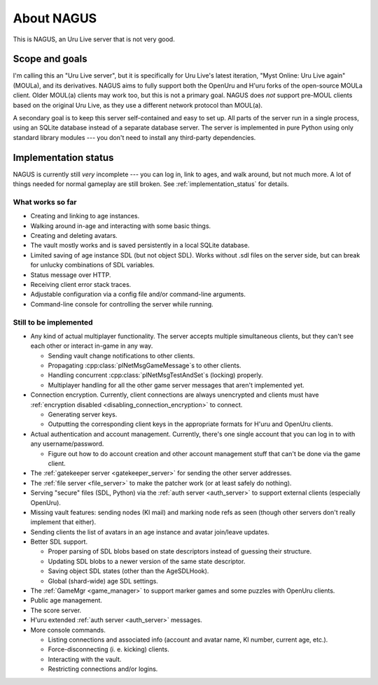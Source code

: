 About NAGUS
===========

This is NAGUS, an Uru Live server that is not very good.

Scope and goals
---------------

I'm calling this an "Uru Live server",
but it is specifically for Uru Live's latest iteration,
"Myst Online: Uru Live again" (MOULa),
and its derivatives.
NAGUS aims to fully support both the OpenUru and H'uru forks of the open-source MOULa client.
Older MOUL(a) clients may work too,
but this is not a primary goal.
NAGUS does *not* support pre-MOUL clients based on the original Uru Live,
as they use a different network protocol than MOUL(a).

A secondary goal is to keep this server self-contained and easy to set up.
All parts of the server run in a single process,
using an SQLite database instead of a separate database server.
The server is implemented in pure Python using only standard library modules ---
you don't need to install any third-party dependencies.

.. _implementation_status:

Implementation status
---------------------

NAGUS is currently still *very* incomplete ---
you can log in,
link to ages,
and walk around,
but not much more.
A lot of things needed for normal gameplay are still broken.
See :ref:`implementation_status` for details.

What works so far
^^^^^^^^^^^^^^^^^

* Creating and linking to age instances.
* Walking around in-age and interacting with some basic things.
* Creating and deleting avatars.
* The vault mostly works and is saved persistently in a local SQLite database.
* Limited saving of age instance SDL
  (but not object SDL).
  Works without .sdl files on the server side,
  but can break for unlucky combinations of SDL variables.
* Status message over HTTP.
* Receiving client error stack traces.
* Adjustable configuration via a config file and/or command-line arguments.
* Command-line console for controlling the server while running.

Still to be implemented
^^^^^^^^^^^^^^^^^^^^^^^

* Any kind of actual multiplayer functionality.
  The server accepts multiple simultaneous clients,
  but they can't see each other or interact in-game in any way.
  
  * Sending vault change notifications to other clients.
  * Propagating :cpp:class:`plNetMsgGameMessage`\s to other clients.
  * Handling concurrent :cpp:class:`plNetMsgTestAndSet`\s (locking) properly.
  * Multiplayer handling for all the other game server messages that aren't implemented yet.
* Connection encryption.
  Currently,
  client connections are always unencrypted
  and clients must have :ref:`encryption disabled <disabling_connection_encryption>` to connect.
  
  * Generating server keys.
  * Outputting the corresponding client keys in the appropriate formats for H'uru and OpenUru clients.
* Actual authentication and account management.
  Currently,
  there's one single account
  that you can log in to with any username/password.
  
  * Figure out how to do account creation and other account management stuff
    that can't be done via the game client.
* The :ref:`gatekeeper server <gatekeeper_server>` for sending the other server addresses.
* The :ref:`file server <file_server>` to make the patcher work
  (or at least safely do nothing).
* Serving "secure" files (SDL, Python) via the :ref:`auth server <auth_server>`
  to support external clients
  (especially OpenUru).
* Missing vault features:
  sending nodes (KI mail)
  and marking node refs as seen
  (though other servers don't really implement that either).
* Sending clients the list of avatars in an age instance
  and avatar join/leave updates.
* Better SDL support.
  
  * Proper parsing of SDL blobs based on state descriptors
    instead of guessing their structure.
  * Updating SDL blobs to a newer version of the same state descriptor.
  * Saving object SDL states
    (other than the AgeSDLHook).
  * Global (shard-wide) age SDL settings.
* The :ref:`GameMgr <game_manager>` to support marker games and some puzzles with OpenUru clients.
* Public age management.
* The score server.
* H'uru extended :ref:`auth server <auth_server>` messages.
* More console commands.
  
  * Listing connections and associated info (account and avatar name, KI number, current age, etc.).
  * Force-disconnecting (i. e. kicking) clients.
  * Interacting with the vault.
  * Restricting connections and/or logins.
